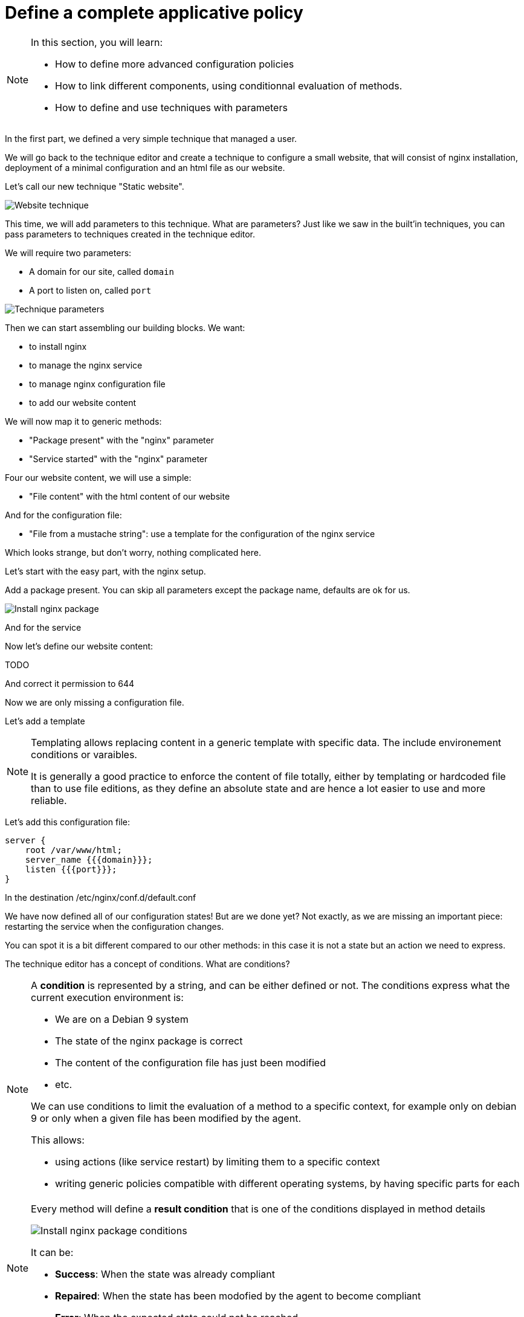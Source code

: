= Define a complete applicative policy

[NOTE]

====

In this section, you will learn:

* How to define more advanced configuration policies
* How to link different components, using conditionnal
  evaluation of methods.
* How to define and use techniques with parameters

====

In the first part, we defined a very simple technique
that managed a user.

We will go back to the technique editor and create a technique
to configure a small website, that will consist of nginx installation,
deployment of a minimal configuration and an html file as our website.

Let's call our new technique "Static website".

image::./website.png["Website technique", align="center"]

This time, we will add parameters to this technique.
What are parameters? Just like we saw in the built'in techniques, you can pass parameters to techniques created in the technique editor.

We will require two parameters:

* A domain for our site, called `domain`
* A port to listen on, called `port`

image::./parameters.png["Technique parameters", align="center"]

Then we can start assembling our building blocks. We want:

* to install nginx
* to manage the nginx service
* to manage nginx configuration file
* to add our website content

We will now map it to generic methods:

* "Package present" with the "nginx" parameter
* "Service started" with the "nginx" parameter

Four our website content, we will use a simple:

* "File content" with the html content of our website

And for the configuration file:

* "File from a mustache string": use a template for the configuration of the nginx service

Which looks strange, but don't worry, nothing complicated here.

Let's start with the easy part, with the nginx setup.

Add a package present. You can skip all parameters except the package
name, defaults are ok for us.

image::./nginx-package.png["Install nginx package", align="center"]

And for the service

Now let's define our website content:

TODO

And correct it permission to 644 

Now we are only missing a configuration file.

Let's add a template

[NOTE]

====

Templating allows replacing content in a generic template with
specific data. The include environement conditions or varaibles.

It is generally a good practice to enforce the content of file totally, either by templating or hardcoded file than to
use file editions, as they define an absolute state and are hence a lot easier to use and more reliable.

====

Let's add this configuration file:

----
server {
    root /var/www/html;
    server_name {{{domain}}};
    listen {{{port}}};
}
----

In the destination /etc/nginx/conf.d/default.conf




We have now defined all of our configuration states! But are we done yet? Not exactly,
as we are missing an important piece: restarting the service when the configuration changes.

You can spot it is a bit different compared to our other methods: in this case
it is not a state but an action we need to express.

The technique editor has a concept of conditions. What are conditions?

[NOTE]

====

A *condition* is represented by a string, and can be either defined or not.
The conditions express what the current execution environment is:

* We are on a Debian 9 system
* The state of the nginx package is correct
* The content of the configuration file has just been modified
* etc.

We can use conditions to limit the evaluation of a method to a specific context,
for example only on debian 9 or only when a given file has been modified by the agent.

This allows:

* using actions (like service restart) by limiting them to a specific context
* writing generic policies compatible with different operating systems, by having specific parts for each

====

[NOTE]

====

Every method will define a *result condition* that is one of the conditions displayed
in method details

image::./result-conditions.png["Install nginx package conditions", align="center"]

It can be:

* *Success*: When the state was already compliant
* *Repaired*: When the state has been modofied by the agent to become compliant
* *Error*: When the expected state could not be reached

====


In our case the condition will be the modification of the configuration file:

TODO

[NOTE]

====

Conditions can be combinated using boolean operators:

* `!` for *not*
* `|` for *or*
* `.` for *and*
* `(` and `)` for grouping

====


[NOTE]

====

When you start using conditions, be careful to only use them when necessary.
For example, we could imagine only deploying our website when installing the package.

This is less reliable as we would stop checking for this symlink, and always
consider it ok.

In short: Checking configuration is cheap, only add conditions when strictly necessary.

====
